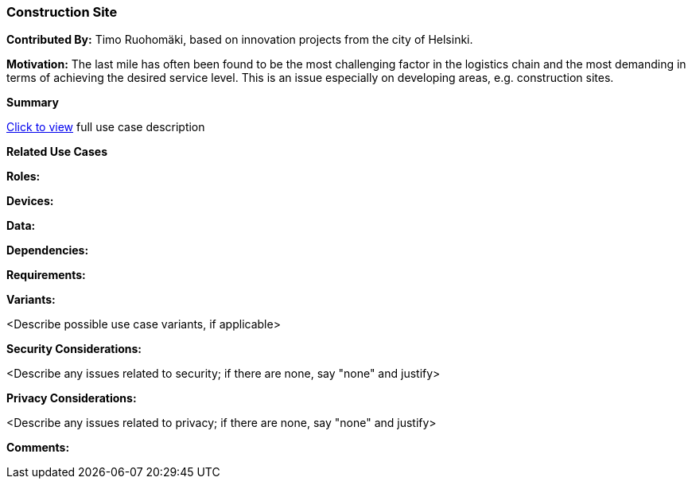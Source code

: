 [[use_case_construction-site]]
=== Construction Site

*Contributed By:* Timo Ruohomäki, based on innovation projects from the city of Helsinki.

*Motivation:* The last mile has often been found to be the most challenging factor in the logistics chain and the most demanding in terms of achieving the desired service level. This is an issue especially on developing areas, e.g. construction sites.

*Summary*

<<use_case_details_construction-site,Click to view>> full use case description

*Related Use Cases*

*Roles:*

*Devices:*

*Data:*

*Dependencies:*

*Requirements:*

*Variants:*

<Describe possible use case variants, if applicable>

*Security Considerations:*

<Describe any issues related to security; if there are none, say "none" and justify>

*Privacy Considerations:*

<Describe any issues related to privacy; if there are none, say "none" and justify>

*Comments:*
